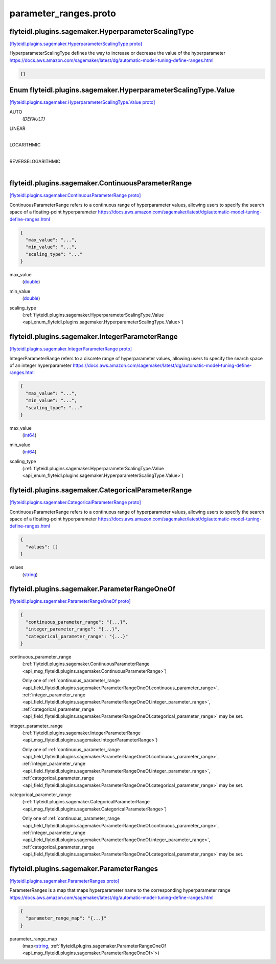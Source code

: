 .. _api_file_flyteidl/plugins/sagemaker/parameter_ranges.proto:

parameter_ranges.proto
=================================================

.. _api_msg_flyteidl.plugins.sagemaker.HyperparameterScalingType:

flyteidl.plugins.sagemaker.HyperparameterScalingType
----------------------------------------------------

`[flyteidl.plugins.sagemaker.HyperparameterScalingType proto] <https://github.com/lyft/flyteidl/blob/master/protos/flyteidl/plugins/sagemaker/parameter_ranges.proto#L8>`_

HyperparameterScalingType defines the way to increase or decrease the value of the hyperparameter
https://docs.aws.amazon.com/sagemaker/latest/dg/automatic-model-tuning-define-ranges.html

.. code-block:: json

  {}



.. _api_enum_flyteidl.plugins.sagemaker.HyperparameterScalingType.Value:

Enum flyteidl.plugins.sagemaker.HyperparameterScalingType.Value
---------------------------------------------------------------

`[flyteidl.plugins.sagemaker.HyperparameterScalingType.Value proto] <https://github.com/lyft/flyteidl/blob/master/protos/flyteidl/plugins/sagemaker/parameter_ranges.proto#L9>`_


.. _api_enum_value_flyteidl.plugins.sagemaker.HyperparameterScalingType.Value.AUTO:

AUTO
  *(DEFAULT)* ⁣
  
.. _api_enum_value_flyteidl.plugins.sagemaker.HyperparameterScalingType.Value.LINEAR:

LINEAR
  ⁣
  
.. _api_enum_value_flyteidl.plugins.sagemaker.HyperparameterScalingType.Value.LOGARITHMIC:

LOGARITHMIC
  ⁣
  
.. _api_enum_value_flyteidl.plugins.sagemaker.HyperparameterScalingType.Value.REVERSELOGARITHMIC:

REVERSELOGARITHMIC
  ⁣
  

.. _api_msg_flyteidl.plugins.sagemaker.ContinuousParameterRange:

flyteidl.plugins.sagemaker.ContinuousParameterRange
---------------------------------------------------

`[flyteidl.plugins.sagemaker.ContinuousParameterRange proto] <https://github.com/lyft/flyteidl/blob/master/protos/flyteidl/plugins/sagemaker/parameter_ranges.proto#L20>`_

ContinuousParameterRange refers to a continuous range of hyperparameter values, allowing
users to specify the search space of a floating-point hyperparameter
https://docs.aws.amazon.com/sagemaker/latest/dg/automatic-model-tuning-define-ranges.html

.. code-block:: json

  {
    "max_value": "...",
    "min_value": "...",
    "scaling_type": "..."
  }

.. _api_field_flyteidl.plugins.sagemaker.ContinuousParameterRange.max_value:

max_value
  (`double <https://developers.google.com/protocol-buffers/docs/proto#scalar>`_) 
  
.. _api_field_flyteidl.plugins.sagemaker.ContinuousParameterRange.min_value:

min_value
  (`double <https://developers.google.com/protocol-buffers/docs/proto#scalar>`_) 
  
.. _api_field_flyteidl.plugins.sagemaker.ContinuousParameterRange.scaling_type:

scaling_type
  (:ref:`flyteidl.plugins.sagemaker.HyperparameterScalingType.Value <api_enum_flyteidl.plugins.sagemaker.HyperparameterScalingType.Value>`) 
  


.. _api_msg_flyteidl.plugins.sagemaker.IntegerParameterRange:

flyteidl.plugins.sagemaker.IntegerParameterRange
------------------------------------------------

`[flyteidl.plugins.sagemaker.IntegerParameterRange proto] <https://github.com/lyft/flyteidl/blob/master/protos/flyteidl/plugins/sagemaker/parameter_ranges.proto#L29>`_

IntegerParameterRange refers to a discrete range of hyperparameter values, allowing
users to specify the search space of an integer hyperparameter
https://docs.aws.amazon.com/sagemaker/latest/dg/automatic-model-tuning-define-ranges.html

.. code-block:: json

  {
    "max_value": "...",
    "min_value": "...",
    "scaling_type": "..."
  }

.. _api_field_flyteidl.plugins.sagemaker.IntegerParameterRange.max_value:

max_value
  (`int64 <https://developers.google.com/protocol-buffers/docs/proto#scalar>`_) 
  
.. _api_field_flyteidl.plugins.sagemaker.IntegerParameterRange.min_value:

min_value
  (`int64 <https://developers.google.com/protocol-buffers/docs/proto#scalar>`_) 
  
.. _api_field_flyteidl.plugins.sagemaker.IntegerParameterRange.scaling_type:

scaling_type
  (:ref:`flyteidl.plugins.sagemaker.HyperparameterScalingType.Value <api_enum_flyteidl.plugins.sagemaker.HyperparameterScalingType.Value>`) 
  


.. _api_msg_flyteidl.plugins.sagemaker.CategoricalParameterRange:

flyteidl.plugins.sagemaker.CategoricalParameterRange
----------------------------------------------------

`[flyteidl.plugins.sagemaker.CategoricalParameterRange proto] <https://github.com/lyft/flyteidl/blob/master/protos/flyteidl/plugins/sagemaker/parameter_ranges.proto#L38>`_

ContinuousParameterRange refers to a continuous range of hyperparameter values, allowing
users to specify the search space of a floating-point hyperparameter
https://docs.aws.amazon.com/sagemaker/latest/dg/automatic-model-tuning-define-ranges.html

.. code-block:: json

  {
    "values": []
  }

.. _api_field_flyteidl.plugins.sagemaker.CategoricalParameterRange.values:

values
  (`string <https://developers.google.com/protocol-buffers/docs/proto#scalar>`_) 
  


.. _api_msg_flyteidl.plugins.sagemaker.ParameterRangeOneOf:

flyteidl.plugins.sagemaker.ParameterRangeOneOf
----------------------------------------------

`[flyteidl.plugins.sagemaker.ParameterRangeOneOf proto] <https://github.com/lyft/flyteidl/blob/master/protos/flyteidl/plugins/sagemaker/parameter_ranges.proto#L42>`_


.. code-block:: json

  {
    "continuous_parameter_range": "{...}",
    "integer_parameter_range": "{...}",
    "categorical_parameter_range": "{...}"
  }

.. _api_field_flyteidl.plugins.sagemaker.ParameterRangeOneOf.continuous_parameter_range:

continuous_parameter_range
  (:ref:`flyteidl.plugins.sagemaker.ContinuousParameterRange <api_msg_flyteidl.plugins.sagemaker.ContinuousParameterRange>`) 
  
  
  Only one of :ref:`continuous_parameter_range <api_field_flyteidl.plugins.sagemaker.ParameterRangeOneOf.continuous_parameter_range>`, :ref:`integer_parameter_range <api_field_flyteidl.plugins.sagemaker.ParameterRangeOneOf.integer_parameter_range>`, :ref:`categorical_parameter_range <api_field_flyteidl.plugins.sagemaker.ParameterRangeOneOf.categorical_parameter_range>` may be set.
  
.. _api_field_flyteidl.plugins.sagemaker.ParameterRangeOneOf.integer_parameter_range:

integer_parameter_range
  (:ref:`flyteidl.plugins.sagemaker.IntegerParameterRange <api_msg_flyteidl.plugins.sagemaker.IntegerParameterRange>`) 
  
  
  Only one of :ref:`continuous_parameter_range <api_field_flyteidl.plugins.sagemaker.ParameterRangeOneOf.continuous_parameter_range>`, :ref:`integer_parameter_range <api_field_flyteidl.plugins.sagemaker.ParameterRangeOneOf.integer_parameter_range>`, :ref:`categorical_parameter_range <api_field_flyteidl.plugins.sagemaker.ParameterRangeOneOf.categorical_parameter_range>` may be set.
  
.. _api_field_flyteidl.plugins.sagemaker.ParameterRangeOneOf.categorical_parameter_range:

categorical_parameter_range
  (:ref:`flyteidl.plugins.sagemaker.CategoricalParameterRange <api_msg_flyteidl.plugins.sagemaker.CategoricalParameterRange>`) 
  
  
  Only one of :ref:`continuous_parameter_range <api_field_flyteidl.plugins.sagemaker.ParameterRangeOneOf.continuous_parameter_range>`, :ref:`integer_parameter_range <api_field_flyteidl.plugins.sagemaker.ParameterRangeOneOf.integer_parameter_range>`, :ref:`categorical_parameter_range <api_field_flyteidl.plugins.sagemaker.ParameterRangeOneOf.categorical_parameter_range>` may be set.
  


.. _api_msg_flyteidl.plugins.sagemaker.ParameterRanges:

flyteidl.plugins.sagemaker.ParameterRanges
------------------------------------------

`[flyteidl.plugins.sagemaker.ParameterRanges proto] <https://github.com/lyft/flyteidl/blob/master/protos/flyteidl/plugins/sagemaker/parameter_ranges.proto#L52>`_

ParameterRanges is a map that maps hyperparameter name to the corresponding hyperparameter range
https://docs.aws.amazon.com/sagemaker/latest/dg/automatic-model-tuning-define-ranges.html

.. code-block:: json

  {
    "parameter_range_map": "{...}"
  }

.. _api_field_flyteidl.plugins.sagemaker.ParameterRanges.parameter_range_map:

parameter_range_map
  (map<`string <https://developers.google.com/protocol-buffers/docs/proto#scalar>`_, :ref:`flyteidl.plugins.sagemaker.ParameterRangeOneOf <api_msg_flyteidl.plugins.sagemaker.ParameterRangeOneOf>`>) 
  

